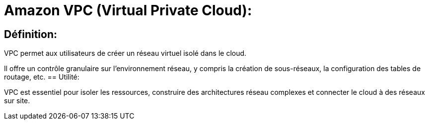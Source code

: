 = Amazon VPC (Virtual Private Cloud):

== Définition: 

VPC permet aux utilisateurs de créer un réseau virtuel isolé dans le cloud. 

Il offre un contrôle granulaire sur l'environnement réseau, y compris la création de sous-réseaux, la configuration des tables de routage, etc.
== Utilité: 

VPC est essentiel pour isoler les ressources, construire des architectures réseau complexes et connecter le cloud à des réseaux sur site.
